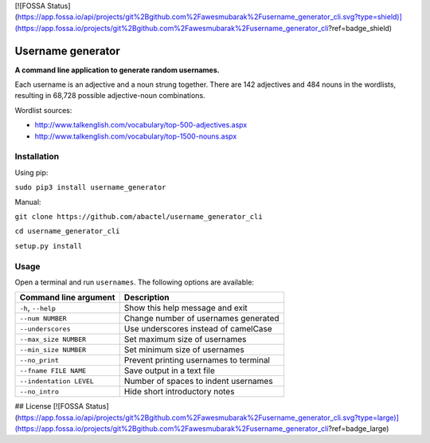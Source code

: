 [![FOSSA Status](https://app.fossa.io/api/projects/git%2Bgithub.com%2Fawesmubarak%2Fusername_generator_cli.svg?type=shield)](https://app.fossa.io/projects/git%2Bgithub.com%2Fawesmubarak%2Fusername_generator_cli?ref=badge_shield)

Username generator
==================

**A command line application to generate random usernames.**

Each username is an adjective and a noun strung together. There are 142
adjectives and 484 nouns in the wordlists, resulting in 68,728 possible
adjective-noun combinations.

Wordlist sources:

- http://www.talkenglish.com/vocabulary/top-500-adjectives.aspx
- http://www.talkenglish.com/vocabulary/top-1500-nouns.aspx

Installation
------------

Using pip:

``sudo pip3 install username_generator``

Manual:

``git clone https://github.com/abactel/username_generator_cli``

``cd username_generator_cli``

``setup.py install``

Usage
-----

Open a terminal and run ``usernames``. The following options are available:

+---------------------------+------------------------------------------+
| Command line argument     | Description                              |
+===========================+==========================================+
| ``-h``, ``--help``        | Show this help message and exit          |
+---------------------------+------------------------------------------+
| ``--num NUMBER``          | Change number of usernames generated     |
+---------------------------+------------------------------------------+
| ``--underscores``         | Use underscores instead of camelCase     |
+---------------------------+------------------------------------------+
| ``--max_size NUMBER``     | Set maximum size of usernames            |
+---------------------------+------------------------------------------+
| ``--min_size NUMBER``     | Set minimum size of usernames            |
+---------------------------+------------------------------------------+
| ``--no_print``            | Prevent printing usernames to terminal   |
+---------------------------+------------------------------------------+
| ``--fname FILE NAME``     | Save output in a text file               |
+---------------------------+------------------------------------------+
| ``--indentation LEVEL``   | Number of spaces to indent usernames     |
+---------------------------+------------------------------------------+
| ``--no_intro``            | Hide short introductory notes            |
+---------------------------+------------------------------------------+


## License
[![FOSSA Status](https://app.fossa.io/api/projects/git%2Bgithub.com%2Fawesmubarak%2Fusername_generator_cli.svg?type=large)](https://app.fossa.io/projects/git%2Bgithub.com%2Fawesmubarak%2Fusername_generator_cli?ref=badge_large)
